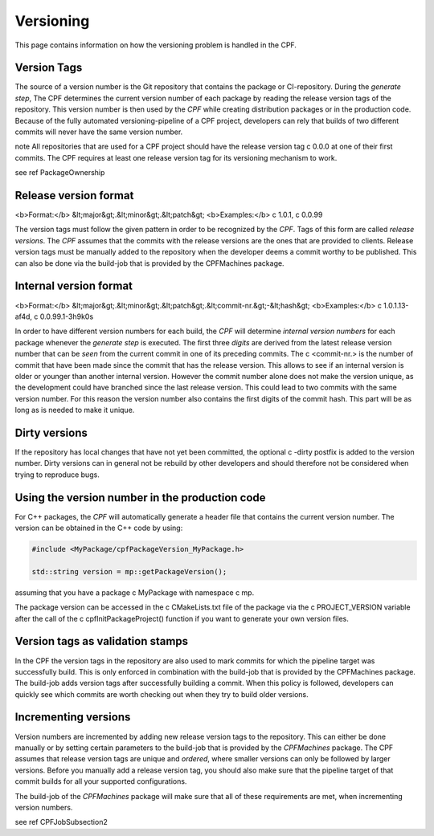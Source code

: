 
.. _Versioning:

Versioning
==========

This page contains information on how the versioning problem is handled in the CPF.

Version Tags
------------

The source of a version number is the Git repository that contains the package or CI-repository. During the *generate step*, The CPF
determines the current version number of each package by reading the release version tags of the repository.
This version number is then used by the *CPF* while creating distribution packages or in the production code. 
Because of the fully automated versioning-pipeline of a CPF project, developers can rely that builds of two different
commits will never have the same version number.

\note All repositories that are used for a CPF project should have the release version tag \c 0.0.0 at one
of their first commits. The CPF requires at least one release version tag for its versioning mechanism to
work.

\see \ref PackageOwnership


Release version format
----------------------

<b>Format:</b>    &lt;major&gt;.&lt;minor&gt;.&lt;patch&gt;
<b>Examples:</b>   \c 1.0.1, \c 0.0.99

The version tags must follow the given pattern in order to be recognized by the *CPF*. 
Tags of this form are called *release versions*. The *CPF* assumes that the commits with the release versions 
are the ones that are provided to clients. Release version tags must be manually added to the repository 
when the developer deems a commit worthy to be published. This can also be done via the build-job
that is provided by the CPFMachines package.


.. _internalVersion:

Internal version format
-----------------------

<b>Format:</b>     &lt;major&gt;.&lt;minor&gt;.&lt;patch&gt;.&lt;commit-nr.&gt;-&lt;hash&gt;
<b>Examples:</b>   \c 1.0.1.13-af4d, \c 0.0.99.1-3h9k0s

In order to have different version numbers for each build, the *CPF* will determine *internal version numbers*
for each package whenever the *generate step* is executed. The first three *digits* are derived from
the latest release version number that can be *seen* from the current commit in one of its preceding
commits. The \c <commit-nr.> is the number of commit that have been made since the commit that has
the release version. This allows to see if an internal version is older or younger than another
internal version. However the commit number alone does not make the version unique, as the development
could have branched since the last release version. This could lead to two commits with the same
version number. For this reason the version number also contains the first digits of the commit hash.
This part will be as long as is needed to make it unique.


Dirty versions
--------------

If the repository has local changes that have not yet been committed, the optional \c -dirty postfix
is added to the version number. Dirty versions can in general not be rebuild by other developers
and should therefore not be considered when trying to reproduce bugs.


Using the version number in the production code
-----------------------------------------------

For C++ packages, the *CPF* will automatically generate a header file that
contains the current version number. The version can be obtained in the C++
code by using:

.. code-block:: cpp

  #include <MyPackage/cpfPackageVersion_MyPackage.h>

  std::string version = mp::getPackageVersion();


assuming that you have a package \c MyPackage with namespace \c mp.

The package version can be accessed in the \c CMakeLists.txt file of
the package via the \c PROJECT_VERSION variable after the call of the
\c cpfInitPackageProject() function if you want to generate your own
version files.


Version tags as validation stamps
---------------------------------

In the CPF the version tags in the repository are also used to mark commits for
which the pipeline target was successfully build. This is only enforced in combination
with the build-job that is provided by the CPFMachines package. The build-job adds
version tags after successfully building a commit. When this policy is followed, developers
can quickly see which commits are worth checking out when they try to build older versions.


Incrementing versions
---------------------

Version numbers are incremented by adding new release version tags to the repository.
This can either be done manually or by setting certain parameters to the build-job
that is provided by the *CPFMachines* package. The CPF assumes that release version
tags are unique and *ordered*, where smaller versions can only be followed by larger
versions. Before you manually add a release version tag, you should also make sure
that the pipeline target of that commit builds for all your supported configurations.

The build-job of the *CPFMachines* package will make sure that all of these requirements
are met, when incrementing version numbers.

\see \ref CPFJobSubsection2
